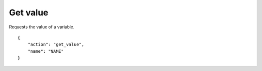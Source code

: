 Get value
=========

.. default-domain:: taco
.. highlight:: json
.. action:: get_value

Requests the value of a variable.

::

    {
        "action": "get_value",
        "name": "NAME"
    }
